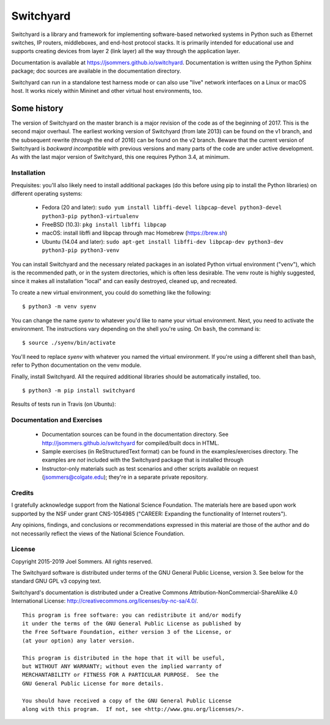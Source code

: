 Switchyard
==========

Switchyard is a library and framework for implementing software-based networked systems in Python such as Ethernet switches, IP routers, middleboxes, and end-host protocol stacks.  It is primarily intended for educational use and supports creating devices from layer 2 (link layer) all the way through the application layer.

Documentation is available at https://jsommers.github.io/switchyard.  Documentation is written using the Python Sphinx package; doc sources are available in the documentation directory.

Switchyard can run in a standalone test harness mode or can also use "live" network interfaces on a Linux or macOS host.  It works nicely within Mininet and other virtual host environments, too.

Some history
^^^^^^^^^^^^

The version of Switchyard on the master branch is a major revision of the code as of the beginning of 2017.  This is the second major overhaul.  The earliest working version of Switchyard (from late 2013) can be found on the v1 branch, and the subsequent rewrite (through the end of 2016) can be found on the v2 branch.  Beware that the current version of Switchyard is *backward incompatible* with previous versions and many parts of the code are under active development.  As with the last major version of Switchyard, this one requires Python 3.4, at minimum.

Installation
------------

Prequisites: you'll also likely need to install additional packages (do this before using pip to install the Python libraries) on different operating systems:

 * Fedora (20 and later): ``sudo yum install libffi-devel libpcap-devel python3-devel python3-pip python3-virtualenv``
 * FreeBSD (10.3): ``pkg install libffi libpcap``
 * macOS: install libffi and libpcap through mac Homebrew (https://brew.sh)
 * Ubuntu (14.04 and later): ``sudo apt-get install libffi-dev libpcap-dev python3-dev python3-pip python3-venv``

You can install Switchyard and the necessary related packages in an isolated Python virtual environment ("venv"), which is the recommended path, or in the system directories, which is often less desirable. The venv route is highly suggested, since it makes all installation "local" and can easily destroyed, cleaned up, and recreated.

To create a new virtual environment, you could do something like the following::

    $ python3 -m venv syenv

You can change the name *syenv* to whatever you'd like to name your virtual environment.  Next, you need to activate the environment.  The instructions vary depending on the shell you're using.  On ``bash``, the command is::

    $ source ./syenv/bin/activate

You'll need to replace *syenv* with whatever you named the virtual environment.  If you're using a different shell than bash, refer to Python documentation on the venv module.

Finally, install Switchyard.  All the required additional libraries should be automatically installed, too.

::

    $ python3 -m pip install switchyard


Results of tests run in Travis (on Ubuntu):

.. image:: https://travis-ci.org/jsommers/switchyard.svg?branch=master
    :target: https://travis-ci.org/jsommers/switchyard


Documentation and Exercises
---------------------------
 
 * Documentation sources can be found in the documentation directory.  See http://jsommers.github.io/switchyard for compiled/built docs in HTML.

 * Sample exercises (in ReStructuredText format) can be found in the examples/exercises directory.  The examples are *not* included with the Switchyard package that is installed through

 * Instructor-only materials such as test scenarios and other scripts available on request (jsommers@colgate.edu); they're in a separate private repository.

Credits
-------

I gratefully acknowledge support from the National Science Foundation.  The materials here are based upon work supported by the NSF under grant CNS-1054985 ("CAREER: Expanding the functionality of Internet routers").

Any opinions, findings, and conclusions or recommendations expressed in this material are those of the author and do not necessarily reflect the views of the National Science Foundation.

License
-------

Copyright 2015-2019 Joel Sommers.  All rights reserved.

The Switchyard software is distributed under terms of the GNU General Public License, version 3.  See below for the standard GNU GPL v3 copying text.

Switchyard's documentation is distributed under a Creative Commons Attribution-NonCommercial-ShareAlike 4.0 International License: http://creativecommons.org/licenses/by-nc-sa/4.0/.

::

    This program is free software: you can redistribute it and/or modify
    it under the terms of the GNU General Public License as published by
    the Free Software Foundation, either version 3 of the License, or
    (at your option) any later version.

    This program is distributed in the hope that it will be useful,
    but WITHOUT ANY WARRANTY; without even the implied warranty of
    MERCHANTABILITY or FITNESS FOR A PARTICULAR PURPOSE.  See the
    GNU General Public License for more details.

    You should have received a copy of the GNU General Public License
    along with this program.  If not, see <http://www.gnu.org/licenses/>.

